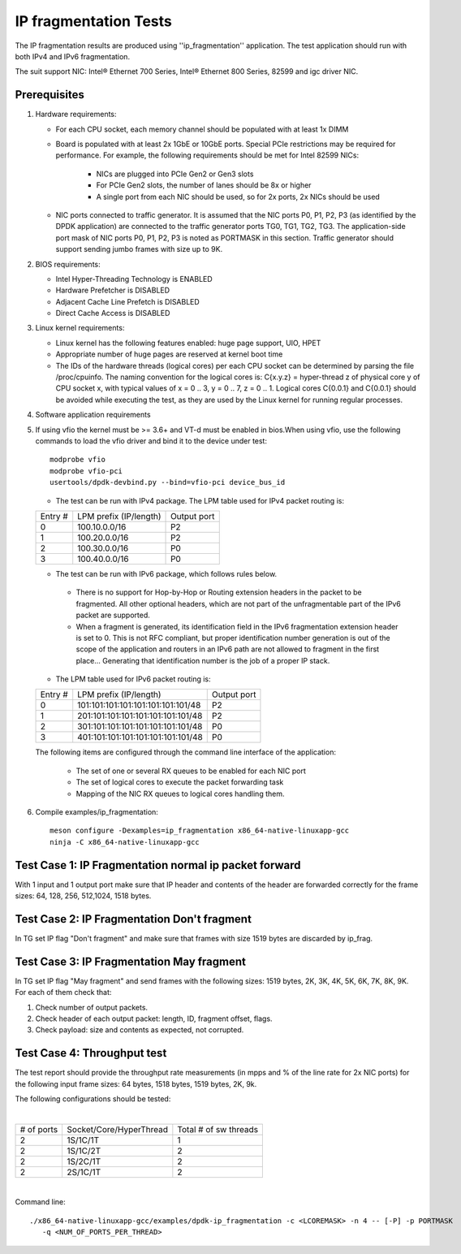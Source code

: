 .. SPDX-License-Identifier: BSD-3-Clause
   Copyright(c) 2011-2017 Intel Corporation

======================
IP fragmentation Tests
======================

The IP fragmentation results are produced using ''ip_fragmentation'' application.
The test application should run with both IPv4 and IPv6 fragmentation.

The suit support NIC: Intel® Ethernet 700 Series, Intel® Ethernet 800 Series, 82599 and igc driver NIC.

Prerequisites
=============

1. Hardware requirements:

   - For each CPU socket, each memory channel should be populated with at least 1x DIMM
   - Board is populated with at least 2x 1GbE or 10GbE ports. Special PCIe restrictions may
     be required for performance. For example, the following requirements should be
     met for Intel 82599 NICs:

       - NICs are plugged into PCIe Gen2 or Gen3 slots
       - For PCIe Gen2 slots, the number of lanes should be 8x or higher
       - A single port from each NIC should be used, so for 2x ports, 2x NICs should
         be used

   - NIC ports connected to traffic generator. It is assumed that the NIC ports
     P0, P1, P2, P3 (as identified by the DPDK application) are connected to the
     traffic generator ports TG0, TG1, TG2, TG3. The application-side port mask of
     NIC ports P0, P1, P2, P3 is noted as PORTMASK in this section.
     Traffic generator should support sending jumbo frames with size up to 9K.

2. BIOS requirements:

   - Intel Hyper-Threading Technology is ENABLED
   - Hardware Prefetcher is DISABLED
   - Adjacent Cache Line Prefetch is DISABLED
   - Direct Cache Access is DISABLED

3. Linux kernel requirements:

   - Linux kernel has the following features enabled: huge page support, UIO, HPET
   - Appropriate number of huge pages are reserved at kernel boot time
   - The IDs of the hardware threads (logical cores) per each CPU socket can be
     determined by parsing the file /proc/cpuinfo. The naming convention for the
     logical cores is: C{x.y.z} = hyper-thread z of physical core y of CPU socket x,
     with typical values of x = 0 .. 3, y = 0 .. 7, z = 0 .. 1. Logical cores
     C{0.0.1} and C{0.0.1} should be avoided while executing the test, as they are
     used by the Linux kernel for running regular processes.

4. Software application requirements

5. If using vfio the kernel must be >= 3.6+ and VT-d must be enabled in bios.When
   using vfio, use the following commands to load the vfio driver and bind it
   to the device under test::

      modprobe vfio
      modprobe vfio-pci
      usertools/dpdk-devbind.py --bind=vfio-pci device_bus_id

   - The test can be run with IPv4 package. The LPM table used for IPv4 packet routing is:

   +-------+-------------------------------------+-----------+
   |Entry #|LPM prefix (IP/length)               |Output port|
   +-------+-------------------------------------+-----------+
   |   0   |   100.10.0.0/16                     |     P2    |
   +-------+-------------------------------------+-----------+
   |   1   |   100.20.0.0/16                     |     P2    |
   +-------+-------------------------------------+-----------+
   |   2   |   100.30.0.0/16                     |     P0    |
   +-------+-------------------------------------+-----------+
   |   3   |   100.40.0.0/16                     |     P0    |
   +-------+-------------------------------------+-----------+


   - The test can be run with IPv6 package, which follows rules below.

    - There is no support for Hop-by-Hop or Routing extension headers in the packet
      to be fragmented. All other optional headers, which are not part of the
      unfragmentable part of the IPv6 packet are supported.

    - When a fragment is generated, its identification field in the IPv6
      fragmentation extension header is set to 0. This is not RFC compliant, but
      proper identification number generation is out of the scope of the application
      and routers in an IPv6 path are not allowed to fragment in the first place...
      Generating that identification number is the job of a proper IP stack.

   - The LPM table used for IPv6 packet routing is:

   +-------+-------------------------------------+-----------+
   |Entry #|LPM prefix (IP/length)               |Output port|
   +-------+-------------------------------------+-----------+
   |   0   |   101:101:101:101:101:101:101:101/48|     P2    |
   +-------+-------------------------------------+-----------+
   |   1   |   201:101:101:101:101:101:101:101/48|     P2    |
   +-------+-------------------------------------+-----------+
   |   2   |   301:101:101:101:101:101:101:101/48|     P0    |
   +-------+-------------------------------------+-----------+
   |   3   |   401:101:101:101:101:101:101:101/48|     P0    |
   +-------+-------------------------------------+-----------+

   The following items are configured through the command line interface of the application:

     - The set of one or several RX queues to be enabled for each NIC port
     - The set of logical cores to execute the packet forwarding task
     - Mapping of the NIC RX queues to logical cores handling them.

6. Compile examples/ip_fragmentation::

    meson configure -Dexamples=ip_fragmentation x86_64-native-linuxapp-gcc
    ninja -C x86_64-native-linuxapp-gcc

Test Case 1: IP Fragmentation normal ip packet forward
======================================================

With 1 input and 1 output port make sure that IP header and contents of the header are forwarded correctly for the frame sizes: 64, 128, 256, 512,1024, 1518 bytes.

Test Case 2: IP Fragmentation Don't fragment
============================================

In TG set IP flag "Don't fragment" and make sure that frames with size 1519 bytes are discarded by ip_frag.

Test Case 3: IP Fragmentation May fragment
==========================================

In TG set IP flag "May fragment" and send frames with the following sizes: 1519 bytes, 2K, 3K, 4K, 5K, 6K, 7K, 8K, 9K.
For each of them check that:

#. Check number of output packets.
#. Check header of each output packet: length, ID, fragment offset, flags.
#. Check payload: size and contents as expected, not corrupted.



Test Case 4: Throughput test
============================

The test report should provide the throughput rate measurements (in mpps and % of the line rate for 2x NIC ports)
for the following input frame sizes: 64 bytes, 1518 bytes, 1519 bytes, 2K, 9k.

The following configurations should be tested:

|

+----------+-------------------------+----------------------+
|# of ports|  Socket/Core/HyperThread|Total # of sw threads |
+----------+-------------------------+----------------------+
|   2      |    1S/1C/1T             |          1           |
+----------+-------------------------+----------------------+
|   2      |    1S/1C/2T             |          2           |
+----------+-------------------------+----------------------+
|   2      |    1S/2C/1T             |          2           |
+----------+-------------------------+----------------------+
|   2      |    2S/1C/1T             |          2           |
+----------+-------------------------+----------------------+

|

Command line::

   ./x86_64-native-linuxapp-gcc/examples/dpdk-ip_fragmentation -c <LCOREMASK> -n 4 -- [-P] -p PORTMASK
      -q <NUM_OF_PORTS_PER_THREAD>
